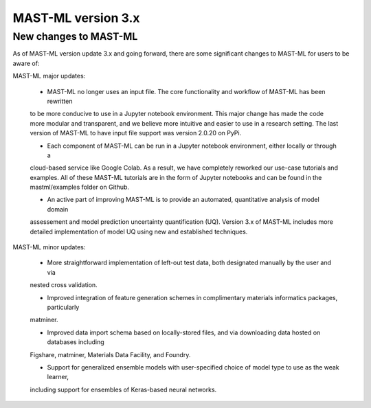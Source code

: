 *****************************
MAST-ML version 3.x
*****************************

===========================
New changes to MAST-ML
===========================

As of MAST-ML version update 3.x and going forward, there are some significant changes to MAST-ML for users to
be aware of:

MAST-ML major updates:

    - MAST-ML no longer uses an input file. The core functionality and workflow of MAST-ML has been rewritten
    to be more conducive to use in a Jupyter notebook environment. This major change has made the code more
    modular and transparent, and we believe more intuitive and easier to use in a research setting. The last
    version of MAST-ML to have input file support was version 2.0.20 on PyPi.

    - Each component of MAST-ML can be run in a Jupyter notebook environment, either locally or through a
    cloud-based service like Google Colab. As a result, we have completely reworked our use-case tutorials and
    examples. All of these MAST-ML tutorials are in the form of Jupyter notebooks and can be found in the
    mastml/examples folder on Github.

    - An active part of improving MAST-ML is to provide an automated, quantitative analysis of model domain
    assessement and model prediction uncertainty quantification (UQ). Version 3.x of MAST-ML includes more detailed
    implementation of model UQ using new and established techniques.

MAST-ML minor updates:

    - More straightforward implementation of left-out test data, both designated manually by the user and via
    nested cross validation.

    - Improved integration of feature generation schemes in complimentary materials informatics packages, particularly
    matminer.

    - Improved data import schema based on locally-stored files, and via downloading data hosted on databases including
    Figshare, matminer, Materials Data Facility, and Foundry.

    - Support for generalized ensemble models with user-specified choice of model type to use as the weak learner,
    including support for ensembles of Keras-based neural networks.